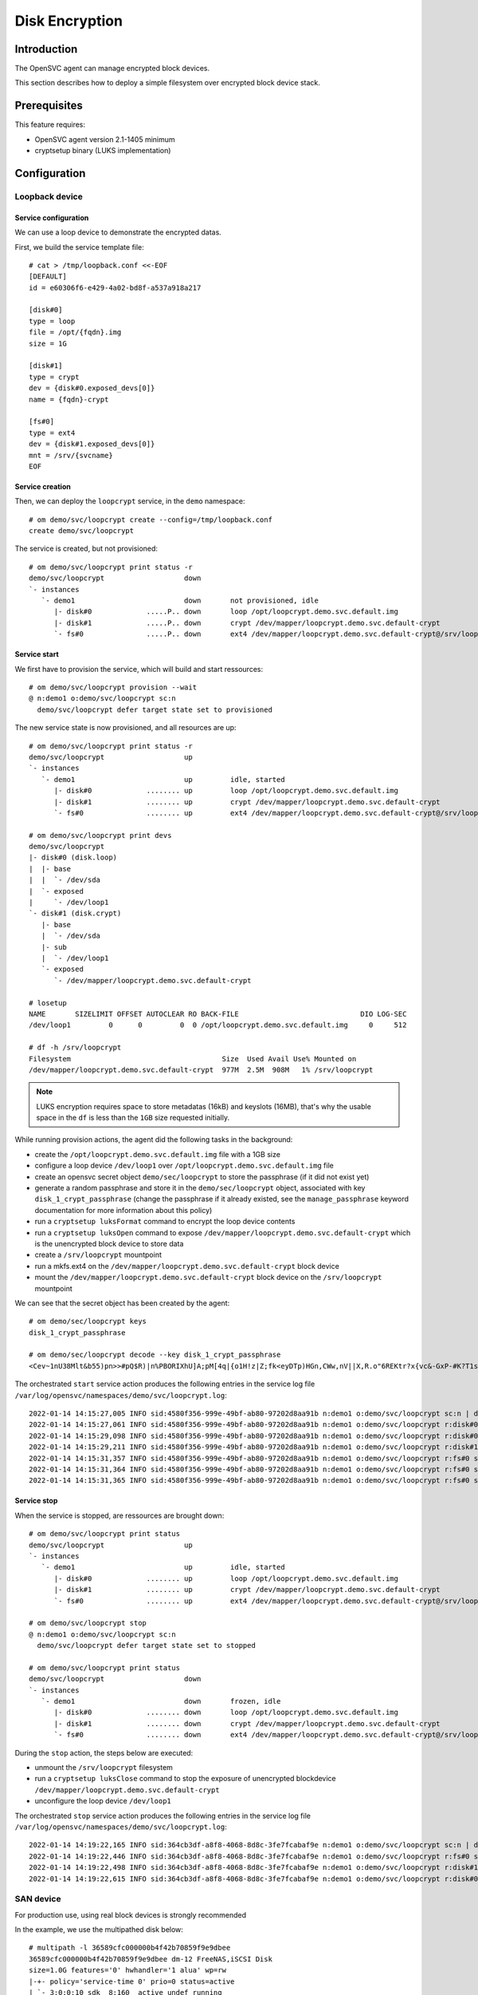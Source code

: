 .. _howto.encryption:

Disk Encryption
***************

Introduction
============

The OpenSVC agent can manage encrypted block devices.

This section describes how to deploy a simple filesystem over encrypted block device stack.

Prerequisites
=============

This feature requires:

* OpenSVC agent version 2.1-1405 minimum
* cryptsetup binary (LUKS implementation)

Configuration
=============

Loopback device
---------------

Service configuration
^^^^^^^^^^^^^^^^^^^^^

We can use a loop device to demonstrate the encrypted datas.

First, we build the service template file::

  # cat > /tmp/loopback.conf <<-EOF
  [DEFAULT]
  id = e60306f6-e429-4a02-bd8f-a537a918a217

  [disk#0]
  type = loop
  file = /opt/{fqdn}.img
  size = 1G

  [disk#1]
  type = crypt
  dev = {disk#0.exposed_devs[0]}
  name = {fqdn}-crypt

  [fs#0]
  type = ext4
  dev = {disk#1.exposed_devs[0]}
  mnt = /srv/{svcname}  
  EOF
  

Service creation
^^^^^^^^^^^^^^^^

Then, we can deploy the ``loopcrypt`` service, in the ``demo`` namespace::

  # om demo/svc/loopcrypt create --config=/tmp/loopback.conf
  create demo/svc/loopcrypt

The service is created, but not provisioned::

  # om demo/svc/loopcrypt print status -r
  demo/svc/loopcrypt                   down                                                                        
  `- instances                
     `- demo1                          down       not provisioned, idle              
        |- disk#0             .....P.. down       loop /opt/loopcrypt.demo.svc.default.img                         
        |- disk#1             .....P.. down       crypt /dev/mapper/loopcrypt.demo.svc.default-crypt               
        `- fs#0               .....P.. down       ext4 /dev/mapper/loopcrypt.demo.svc.default-crypt@/srv/loopcrypt 


Service start
^^^^^^^^^^^^^

We first have to provision the service, which will build and start ressources::

  # om demo/svc/loopcrypt provision --wait
  @ n:demo1 o:demo/svc/loopcrypt sc:n
    demo/svc/loopcrypt defer target state set to provisioned

The new service state is now provisioned, and all resources are up::

  # om demo/svc/loopcrypt print status -r
  demo/svc/loopcrypt                   up                                                                          
  `- instances                
     `- demo1                          up         idle, started                
        |- disk#0             ........ up         loop /opt/loopcrypt.demo.svc.default.img                         
        |- disk#1             ........ up         crypt /dev/mapper/loopcrypt.demo.svc.default-crypt               
        `- fs#0               ........ up         ext4 /dev/mapper/loopcrypt.demo.svc.default-crypt@/srv/loopcrypt 

  # om demo/svc/loopcrypt print devs
  demo/svc/loopcrypt                                     
  |- disk#0 (disk.loop)                                  
  |  |- base                                             
  |  |  `- /dev/sda                                      
  |  `- exposed                                          
  |     `- /dev/loop1
  `- disk#1 (disk.crypt)                                 
     |- base                                             
     |  `- /dev/sda                                      
     |- sub                                              
     |  `- /dev/loop1                                    
     `- exposed                                          
        `- /dev/mapper/loopcrypt.demo.svc.default-crypt  

  # losetup
  NAME       SIZELIMIT OFFSET AUTOCLEAR RO BACK-FILE                             DIO LOG-SEC
  /dev/loop1         0      0         0  0 /opt/loopcrypt.demo.svc.default.img     0     512

  # df -h /srv/loopcrypt
  Filesystem                                    Size  Used Avail Use% Mounted on
  /dev/mapper/loopcrypt.demo.svc.default-crypt  977M  2.5M  908M   1% /srv/loopcrypt

.. note::

  LUKS encryption requires space to store metadatas (16kB) and keyslots (16MB), that's why the usable space in the ``df`` is less than the ``1GB`` size requested initially.


While running provision actions, the agent did the following tasks in the background:

- create the ``/opt/loopcrypt.demo.svc.default.img`` file with a 1GB size
- configure a loop device ``/dev/loop1`` over ``/opt/loopcrypt.demo.svc.default.img`` file
- create an opensvc secret object ``demo/sec/loopcrypt`` to store the passphrase (if it did not exist yet)
- generate a random passphrase and store it in the ``demo/sec/loopcrypt`` object, associated with key ``disk_1_crypt_passphrase`` (change the passphrase if it already existed, see the ``manage_passphrase`` keyword documentation for more information about this policy)
- run a ``cryptsetup luksFormat`` command to encrypt the loop device contents
- run a ``cryptsetup luksOpen`` command to expose ``/dev/mapper/loopcrypt.demo.svc.default-crypt`` which is the unencrypted block device to store data
- create a ``/srv/loopcrypt`` mountpoint
- run a mkfs.ext4 on the ``/dev/mapper/loopcrypt.demo.svc.default-crypt`` block device
- mount the ``/dev/mapper/loopcrypt.demo.svc.default-crypt`` block device on the ``/srv/loopcrypt`` mountpoint

We can see that the secret object has been created by the agent::

  # om demo/sec/loopcrypt keys
  disk_1_crypt_passphrase

  # om demo/sec/loopcrypt decode --key disk_1_crypt_passphrase
  <Cev~1nU38Mlt&b55)pn>>#pQ$R)|n%PBORIXhU]A;pM[4q|{o1H!z|Z;fk<eyDTp)HGn,CWw,nV||X,R.o"6REKtr?x{vc&-GxP-#K?T1sbr.OrBEYA"#,8h71y}jQ!?WFT~Ym5XiU~^U/e%h2tQfOdjy[(Ba?7YR{4)bE@83V98S@M$*VSSu|d$vp{UKTxcvar1_"I@ee7%</^]I,,j~f*?UkTk>rvP[(;xueG[qs(g%_p^cn>TP!W/C<O]ZT&

The orchestrated ``start`` service action produces the following entries in the service log file ``/var/log/opensvc/namespaces/demo/svc/loopcrypt.log``::

  2022-01-14 14:15:27,005 INFO sid:4580f356-999e-49bf-ab80-97202d8aa91b n:demo1 o:demo/svc/loopcrypt sc:n | do start --local (daemon origin)
  2022-01-14 14:15:27,061 INFO sid:4580f356-999e-49bf-ab80-97202d8aa91b n:demo1 o:demo/svc/loopcrypt r:disk#0 sc:n | /sbin/losetup -f /opt/loopcrypt.demo.svc.default.img
  2022-01-14 14:15:29,098 INFO sid:4580f356-999e-49bf-ab80-97202d8aa91b n:demo1 o:demo/svc/loopcrypt r:disk#0 sc:n | /dev/loop1 now loops to /opt/loopcrypt.demo.svc.default.img
  2022-01-14 14:15:29,211 INFO sid:4580f356-999e-49bf-ab80-97202d8aa91b n:demo1 o:demo/svc/loopcrypt r:disk#1 sc:n | cryptsetup luksOpen /dev/loop5 loopcrypt.demo.svc.default-crypt -
  2022-01-14 14:15:31,357 INFO sid:4580f356-999e-49bf-ab80-97202d8aa91b n:demo1 o:demo/svc/loopcrypt r:fs#0 sc:n | e2fsck -p /dev/mapper/loopcrypt.demo.svc.default-crypt
  2022-01-14 14:15:31,364 INFO sid:4580f356-999e-49bf-ab80-97202d8aa91b n:demo1 o:demo/svc/loopcrypt r:fs#0 sc:n | | /dev/mapper/loopcrypt.demo.svc.default-crypt: clean, 12/64512 files, 8786/258048 blocks
  2022-01-14 14:15:31,365 INFO sid:4580f356-999e-49bf-ab80-97202d8aa91b n:demo1 o:demo/svc/loopcrypt r:fs#0 sc:n | mount -t ext4 /dev/mapper/loopcrypt.demo.svc.default-crypt /srv/loopcrypt

Service stop
^^^^^^^^^^^^

When the service is stopped, are ressources are brought down::

  # om demo/svc/loopcrypt print status
  demo/svc/loopcrypt                   up                                                                          
  `- instances                
     `- demo1                          up         idle, started                
        |- disk#0             ........ up         loop /opt/loopcrypt.demo.svc.default.img                         
        |- disk#1             ........ up         crypt /dev/mapper/loopcrypt.demo.svc.default-crypt               
        `- fs#0               ........ up         ext4 /dev/mapper/loopcrypt.demo.svc.default-crypt@/srv/loopcrypt 
  
  # om demo/svc/loopcrypt stop
  @ n:demo1 o:demo/svc/loopcrypt sc:n
    demo/svc/loopcrypt defer target state set to stopped
  
  # om demo/svc/loopcrypt print status
  demo/svc/loopcrypt                   down                                                                        
  `- instances                
     `- demo1                          down       frozen, idle                       
        |- disk#0             ........ down       loop /opt/loopcrypt.demo.svc.default.img                         
        |- disk#1             ........ down       crypt /dev/mapper/loopcrypt.demo.svc.default-crypt               
        `- fs#0               ........ down       ext4 /dev/mapper/loopcrypt.demo.svc.default-crypt@/srv/loopcrypt 

During the ``stop`` action, the steps below are executed:

- unmount the ``/srv/loopcrypt`` filesystem
- run a ``cryptsetup luksClose`` command to stop the exposure of unencrypted blockdevice ``/dev/mapper/loopcrypt.demo.svc.default-crypt``
- unconfigure the loop device ``/dev/loop1``

The orchestrated ``stop`` service action produces the following entries in the service log file ``/var/log/opensvc/namespaces/demo/svc/loopcrypt.log``::

  2022-01-14 14:19:22,165 INFO sid:364cb3df-a8f8-4068-8d8c-3fe7fcabaf9e n:demo1 o:demo/svc/loopcrypt sc:n | do stop --local (daemon origin)
  2022-01-14 14:19:22,446 INFO sid:364cb3df-a8f8-4068-8d8c-3fe7fcabaf9e n:demo1 o:demo/svc/loopcrypt r:fs#0 sc:n | umount /srv/loopcrypt
  2022-01-14 14:19:22,498 INFO sid:364cb3df-a8f8-4068-8d8c-3fe7fcabaf9e n:demo1 o:demo/svc/loopcrypt r:disk#1 sc:n | cryptsetup luksClose /dev/mapper/loopcrypt.demo.svc.default-crypt
  2022-01-14 14:19:22,615 INFO sid:364cb3df-a8f8-4068-8d8c-3fe7fcabaf9e n:demo1 o:demo/svc/loopcrypt r:disk#0 sc:n | /sbin/losetup -d /dev/loop1

SAN device
----------

For production use, using real block devices is strongly recommended

In the example, we use the multipathed disk below::

  # multipath -l 36589cfc000000b4f42b70859f9e9dbee
  36589cfc000000b4f42b70859f9e9dbee dm-12 FreeNAS,iSCSI Disk
  size=1.0G features='0' hwhandler='1 alua' wp=rw
  |-+- policy='service-time 0' prio=0 status=active
  | `- 3:0:0:10 sdk  8:160  active undef running
  `-+- policy='service-time 0' prio=0 status=enabled
    `- 4:0:0:10 sdx  65:112 active undef running

Service configuration
^^^^^^^^^^^^^^^^^^^^^

First, we build the service template file::

  # cat > /tmp/sancrypt.conf <<-EOF
  [DEFAULT]
  id = 2d683ea4-5006-4e82-aae1-169d10d1f34a

  [disk#1]
  type = crypt
  dev = /dev/mapper/36589cfc000000b4f42b70859f9e9dbee
  name = {fqdn}-crypt

  [fs#0]
  type = ext4
  dev = {disk#1.exposed_devs[0]}
  mnt = /srv/{svcname}  
  EOF

Service creation
^^^^^^^^^^^^^^^^

Then, we can deploy the ``sancrypt`` service, in the ``demo`` namespace::

  # om demo/svc/sancrypt create --config=/tmp/sancrypt.conf
  create demo/svc/sancrypt

Service start
^^^^^^^^^^^^^

We first have to provision the service, which will build and start ressources::

  # om demo/svc/sancrypt provision --wait
  @ n:demo1 o:demo/svc/sancrypt sc:n
    demo/svc/sancrypt defer target state set to provisioned

The new service state is now provisioned, and all resources are up::

  # om demo/svc/sancrypt print status -r
  demo/svc/sancrypt                   up                                                                        
  `- instances               
     `- demo1                         up         idle, started              
        |- disk#1            ........ up         crypt /dev/mapper/sancrypt.demo.svc.default-crypt              
        `- fs#0              ........ up         ext4 /dev/mapper/sancrypt.demo.svc.default-crypt@/srv/sancrypt 
  
  # om demo/svc/sancrypt print devs
  demo/svc/sancrypt                                       
  |- fs#0 (fs)                                            
  |  |- base                                              
  |  |  |- /dev/dm-12                                     
  |  |  `- /dev/sdx                                       
  |  `- sub                                               
  |     |- /dev/sdk                                       
  |     `- /dev/sdx                                       
  `- disk#1 (disk.crypt)                                  
     |- base                                              
     |  `- /dev/dm-12                                     
     |- sub                                               
     |  `- /dev/mapper/36589cfc000000b4f42b70859f9e9dbee  
     `- exposed                                           
        `- /dev/mapper/sancrypt.demo.svc.default-crypt    

  # df -h /srv/sancrypt 
  Filesystem                                   Size  Used Avail Use% Mounted on
  /dev/mapper/sancrypt.demo.svc.default-crypt  977M  2.5M  908M   1% /srv/sancrypt

We can see that the secret object has been created by the agent::

  # om demo/sec/sancrypt keys
  disk_1_crypt_passphrase

  # om demo/sec/sancrypt decode --key disk_1_crypt_passphrase
  Rc)ovE#k|tw?E,6Y@L}f+Vg,KGzi*]{EU,YNot5rJRbN^2hln`~-]~7LPAKb8;4zAM,g7:X?[fLXa,lCQN[yF<E~^k(&x6nnspM;PNlO6B(YyC}J"f%AF8xmfe:F,-]N]K$mUH3RLG#^AJc<rip=RB:Q(nT.V+68&A-}/^][s5X5<9l2Zvhp:ASt:EH(CA-a)G)CQ5:LqR|7Och(HKm+1+gbT>%zz8jocb@7^-Z~[WR^5fA<RDPI.{y*PS<Qum9A

.. note::

  More complex setups can be configured (encrypted drbd device, encrypted mdadm device, ...).

Passphrase
==========

LUKS needs a random passphrase to format the encrypted block device.

By default, the opensvc agent deals with the passphrase creation and store it encrypted in a secret object, replicated across cluster nodes.

The generated passphrase is made of 256 characters randomly choosen from uppercase, lowercase, punctuation (except ``'`` and ``\`` )

It is possible to disable the automatic passphrase management from opensvc agent, using the parameter ``manage_passphrase = false``. You will have to create the secret object, and associated key by yourself.

.. note::

  Whatever the value of ``manage_passphrase``, the secret object is always replicated accross cluster nodes

Loss protection
---------------

In case the passphrase is manually deleted from the opensvc secret object, the agent won't accept to stop the encrypted disk ressource, to have a last chance to backup the filesystem for example (or restore the passphrase)

An orchestrated ``stop`` service action will end in ``stop failed`` status, while a CRM ``stop`` action will propose the ``--force`` cli option to bypass the security::


First we simulate the passphrase loss by deleting the key containing the passphrase::

  # om demo/sec/loopcrypt keys
  disk_1_crypt_passphrase
  # om demo/sec/loopcrypt remove --key disk_1_crypt_passphrase
  # om demo/sec/loopcrypt keys
  #

The service is still operational without the passphrase, because the unencrypted blockdevice is still opened::

  # om demo/svc/loopcrypt print status -r
  demo/svc/loopcrypt                   up                                                                               
  `- instances                
     `- demo1                          up         frozen, idle, started 
        |- disk#0             ........ up         loop /opt/loopcrypt.demo.svc.default.img                              
        |- disk#1             ........ up         crypt /dev/mapper/loopcrypt.demo.svc.default-crypt                    
        `- fs#0               ........ up         ext4 /dev/mapper/loopcrypt.demo.svc.default-crypt@/srv/loopcrypt      
  
  # om demo/svc/loopcrypt mon
  demo/svc/loo...                      demo1 demo2
   demo/svc/loopcrypt up       1/1   | O^         
  

The orchestrated ``stop`` action fails (root cause explained in the service logfile)::

  # om demo/svc/loopcrypt stop
  @ n:demo1 o:demo/svc/loopcrypt sc:n
    demo/svc/loopcrypt defer target state set to stopped
  # om demo/svc/loopcrypt mon
  demo/svc/loo...                         demo1           demo2
   demo/svc/loopcrypt warn!       0/1   | !!* stop failed      
  
The CRM ``stop`` action display on stdout why the ``disk#1`` ressource can not be stopped::

  # om demo/svc/loopcrypt stop --local
  @ n:demo1 o:demo/svc/loopcrypt r:fs#0 sc:n
    ext4 /dev/mapper/loopcrypt.demo.svc.default-crypt@/srv/loopcrypt is already umounted
  @ n:demo1 o:demo/svc/loopcrypt r:disk#1 sc:n
  E abort crypt deactivate, so you can backup the device that we won't be able to activate again: demo/sec/loopcrypt has no disk_1_crypt_passphrase key. restore the key or use --force to skip this safeguard
  
Supposing that the filesystem has been saved somewhere, we can force the agent to close the unencrypted block device::

  # om demo/svc/loopcrypt stop --local --force
  @ n:demo1 o:demo/svc/loopcrypt r:fs#0 sc:n
    ext4 /dev/mapper/loopcrypt.demo.svc.default-crypt@/srv/loopcrypt is already umounted
  @ n:demo1 o:demo/svc/loopcrypt r:disk#1 sc:n
    cryptsetup luksClose /dev/mapper/loopcrypt.demo.svc.default-crypt
  @ n:demo1 o:demo/svc/loopcrypt r:disk#0 sc:n
    /sbin/losetup -d /dev/loop1
  @ n:demo1 o:demo/svc/loopcrypt sc:n
    /bin/echo 1 >/sys/fs/cgroup/freezer/opensvc.slice/demo.slice/loopcrypt.slice/cgroup.clone_children
    no task to kill

The ``cryptsetup luksClose`` definitely close the unencrypted block device. To reopen it, the sysadmin would have to restore the passphrase in the secret object key, and start the service.

Unprovision/Purge
=================


.. warning::

  Be aware that running ``unprovision`` or ``purge`` service actions will lead to **data loss**
